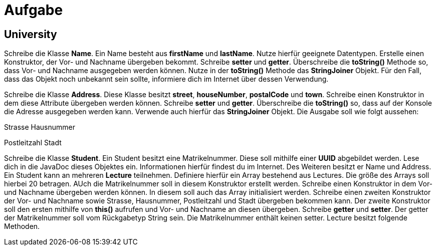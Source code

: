 [.text-center]
= Aufgabe

== University

[.text-justify]
Schreibe die Klasse *Name*.
Ein Name besteht aus *firstName* und *lastName*.
Nutze hierfür geeignete Datentypen.
Erstelle einen Konstruktor, der Vor- und Nachname übergeben bekommt.
Schreibe *setter* und *getter*.
Überschreibe die *toString()* Methode so, dass Vor- und Nachname ausgegeben werden können.
Nutze in der *toString()* Methode das *StringJoiner* Objekt.
Für den Fall, dass das Objekt noch unbekannt sein sollte, informiere dich im Internet über dessen Verwendung.

[.text-justify]
Schreibe die Klasse *Address*.
Diese Klasse besitzt *street*, *houseNumber*, *postalCode* und *town*.
Schreibe einen Konstruktor in dem diese Attribute übergeben werden können.
Schreibe *setter* und *getter*.
Überschreibe die *toString()* so, dass auf der Konsole die Adresse ausgegeben werden kann.
Verwende auch hierfür das *StringJoiner* Objekt.
Die Ausgabe soll wie folgt aussehen:

[.text-justify]
Strasse Hausnummer

[.text-justify]
Postleitzahl Stadt

[.text-justify]
Schreibe die Klasse *Student*.
Ein Student besitzt eine Matrikelnummer.
Diese soll mithilfe einer *UUID* abgebildet werden.
Lese dich in die JavaDoc dieses Objektes ein.
Informationen hierfür findest du im Internet.
Des Weiteren besitzt er Name und Address.
Ein Student kann an mehreren *Lecture* teilnehmen.
Definiere hierfür ein Array bestehend aus Lectures.
Die größe des Arrays soll hierbei 20 betragen. AUch die Matrikelnummer soll in diesem Konstruktor erstellt werden.
Schreibe einen Konstruktor in dem Vor- und Nachname übergeben werden können.
In diesem soll auch das Array initialisiert werden.
Schreibe einen zweiten Konstruktor der Vor- und Nachname sowie Strasse, Hausnummer, Postleitzahl und Stadt übergeben bekommen kann.
Der zweite Konstruktor soll den ersten mithilfe von *this()* aufrufen und Vor- und Nachname an diesen übergeben. Schreibe *getter* und *setter*. Der getter der Matrikelnummer soll vom Rückgabetyp String sein. Die Matrikelnummer enthält keinen setter.
Lecture besitzt folgende Methoden.
